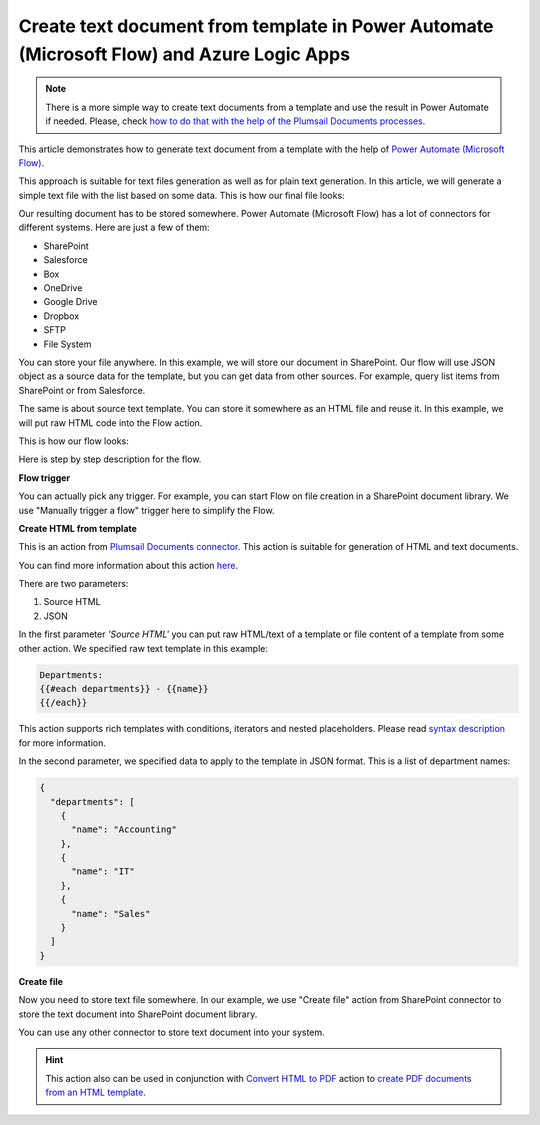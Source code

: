 Create text document from template in Power Automate (Microsoft Flow) and Azure Logic Apps
=========================================================================

.. note:: There is a more simple way to create text documents from a template and use the result in Power Automate if needed. Please, check `how to do that with the help of the Plumsail Documents processes <../../../user-guide/processes/examples/create-text-from-template-processes.html>`_.

This article demonstrates how to generate text document from a template with the help of `Power Automate (Microsoft Flow) <https://flow.microsoft.com>`_.

This approach is suitable  for text files generation as well as for plain text generation. In this article, we will generate a simple text file with the list based on some data. This is how our final file looks:

.. image:: ../../../_static/img/flow/how-tos/result-text-file.png
   :alt: Result text file

Our resulting document has to be stored somewhere. Power Automate (Microsoft Flow) has a lot of connectors for different systems. Here are just a few of them:

- SharePoint
- Salesforce
- Box
- OneDrive
- Google Drive
- Dropbox
- SFTP
- File System

You can store your file anywhere. In this example, we will store our document in SharePoint. Our flow will use JSON object as a source data for the template, but you can get data from other sources. For example, query list items from SharePoint or from Salesforce.

The same is about source text template. You can store it somewhere as an HTML file and reuse it. In this example, we will put raw HTML code into the Flow action.

This is how our flow looks: 

.. image:: ../../../_static/img/flow/how-tos/flow-text-file-from-template.png
   :alt: Result text file

Here is step by step description for the flow.

**Flow trigger**

You can actually pick any trigger. For example, you can start Flow on file creation in a SharePoint document library. We use "Manually trigger a flow" trigger here to simplify the Flow.

**Create HTML from template**

This is an action from `Plumsail Documents connector <https://plumsail.com/documents>`_. This action is suitable for generation of HTML and text documents.

You can find more information about this action `here <../../actions/document-processing.html#create-html-from-template>`_.

There are two parameters:

1. Source HTML
2. JSON

In the first parameter *'Source HTML'* you can put raw HTML/text of a template or file content of a template from some other action. We specified raw text template in this example:

.. code::

    Departments:
    {{#each departments}} - {{name}} 
    {{/each}}

This action supports rich templates with conditions, iterators and nested placeholders. Please read `syntax description <../../../document-generation/html/index.html>`_ for more information.

In the second parameter, we specified data to apply to the template in JSON format. This is a list of department names:

.. code:: json

    {
      "departments": [
        {
          "name": "Accounting"
        },
        {
          "name": "IT"
        },
        {
          "name": "Sales"
        }
      ]
    }

**Create file**

Now you need to store text file somewhere. In our example, we use "Create file" action from SharePoint connector to store the text document into SharePoint document library.

.. image:: ../../../_static/img/flow/how-tos/flow-text-file-result.png
   :alt: Select fields

You can use any other connector to store text document into your system.

.. hint:: This action also can be used in conjunction with `Convert HTML to PDF <../../actions/document-processing.html#convert-html-to-pdf>`_ action to `create PDF documents from an HTML template <create-pdf-from-html-template.html>`_.

